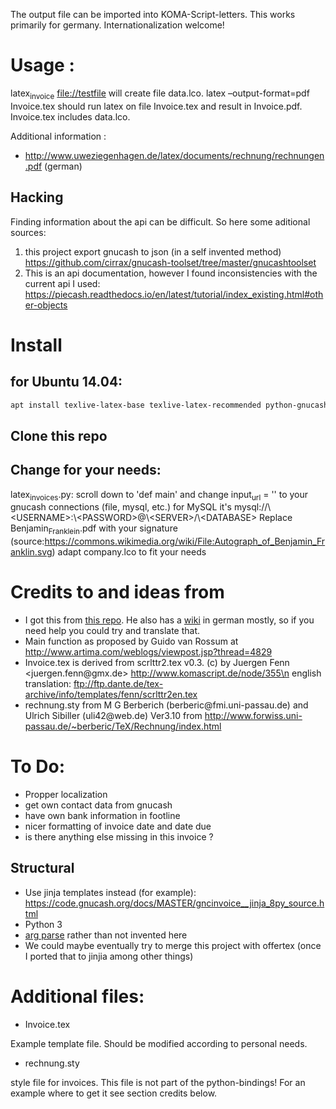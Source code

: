 The output file can be imported into KOMA-Script-letters.
This works primarily for germany. Internationalization welcome!

* Usage :
\code latex_invoice file://testfile \endcode
will create file data.lco.
\code latex --output-format=pdf Invoice.tex \endcode
should run latex on file Invoice.tex and result in Invoice.pdf. Invoice.tex includes data.lco.

Additional information :

- http://www.uweziegenhagen.de/latex/documents/rechnung/rechnungen.pdf (german)
  

** Hacking

Finding information about the api can be difficult.
So here some aditional sources:

1. this project export gnucash to json (in a self invented method)
   https://github.com/cirrax/gnucash-toolset/tree/master/gnucashtoolset
2. This is an api documentation, however I found inconsistencies with the current api I used:
   https://piecash.readthedocs.io/en/latest/tutorial/index_existing.html#other-objects
* Install

** for Ubuntu 14.04:
#+BEGIN_SRC sh
apt install texlive-latex-base texlive-latex-recommended python-gnucash texlive-lang-german pdflatex ipython
#+END_SRC

** Clone this repo

** Change for your needs:
latex_invoices.py: scroll down to 'def main' and change input_url = '' to your gnucash connections (file, mysql, etc.) for MySQL it's mysql://\<USERNAME>:\<PASSWORD>@\<SERVER>/\<DATABASE>
Replace Benjamin_Franklein.pdf with your signature (source:https://commons.wikimedia.org/wiki/File:Autograph_of_Benjamin_Franklin.svg)
adapt company.lco to fit your needs

* Credits to and ideas from

- I got this from [[https://github.com/mwellnitz/gnucash-latex][this repo]]. He also has a [[https://github.com/mwellnitz/gnucash-latex/wiki][wiki]] in german mostly, so if you need
  help you could try and translate that.
- Main function as proposed by Guido van Rossum
  at http://www.artima.com/weblogs/viewpost.jsp?thread=4829
- Invoice.tex is derived from\n
  scrlttr2.tex v0.3. (c) by Juergen Fenn <juergen.fenn@gmx.de>\n
  http://www.komascript.de/node/355\n
  english translation: ftp://ftp.dante.de/tex-archive/info/templates/fenn/scrlttr2en.tex
- rechnung.sty\n
  from M G Berberich (berberic@fmi.uni-passau.de) and Ulrich Sibiller (uli42@web.de)
  Ver3.10 from http://www.forwiss.uni-passau.de/~berberic/TeX/Rechnung/index.html

* To Do:

- Propper localization
- get own contact data from gnucash
- have own bank information in footline
- nicer formatting of invoice date and date due
- is there anything else missing in this invoice ?

** Structural
- Use jinja templates instead (for example): https://code.gnucash.org/docs/MASTER/gncinvoice__jinja_8py_source.html
- Python 3
- [[https://docs.python.org/3/library/argparse.html][arg parse]] rather than not invented here
- We could maybe eventually try to merge this project with offertex
  (once I ported that to jinjia among other things)
* Additional files:

- Invoice.tex\n
Example template file. Should be modified according to personal needs.
- rechnung.sty\n
style file for invoices.\n
This file is not part of the python-bindings!\n
For an example where to get it see section credits below.

